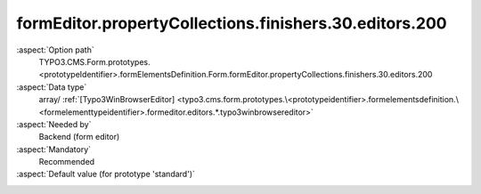 formEditor.propertyCollections.finishers.30.editors.200
-------------------------------------------------------

:aspect:`Option path`
      TYPO3.CMS.Form.prototypes.<prototypeIdentifier>.formElementsDefinition.Form.formEditor.propertyCollections.finishers.30.editors.200

:aspect:`Data type`
      array/ :ref:`[Typo3WinBrowserEditor] <typo3.cms.form.prototypes.\<prototypeidentifier>.formelementsdefinition.\<formelementtypeidentifier>.formeditor.editors.*.typo3winbrowsereditor>`

:aspect:`Needed by`
      Backend (form editor)

:aspect:`Mandatory`
      Recommended

:aspect:`Default value (for prototype 'standard')`
      .. code-block:: yaml
         :linenos:
         :emphasize-lines: 8-

         Form:
           formEditor:
             propertyCollections:
               finishers:
                 30:
                   identifier: Redirect
                   editors:
                     200:
                       identifier: pageUid
                       templateName: Inspector-Typo3WinBrowserEditor
                       label: formEditor.elements.Form.finisher.Redirect.editor.pageUid.label
                       buttonLabel: formEditor.elements.Form.finisher.Redirect.editor.pageUid.buttonLabel
                       browsableType: pages
                       propertyPath: options.pageUid
                       propertyValidatorsMode: OR
                       propertyValidators:
                         10: Integer
                         20: FormElementIdentifierWithinCurlyBracesExclusive

